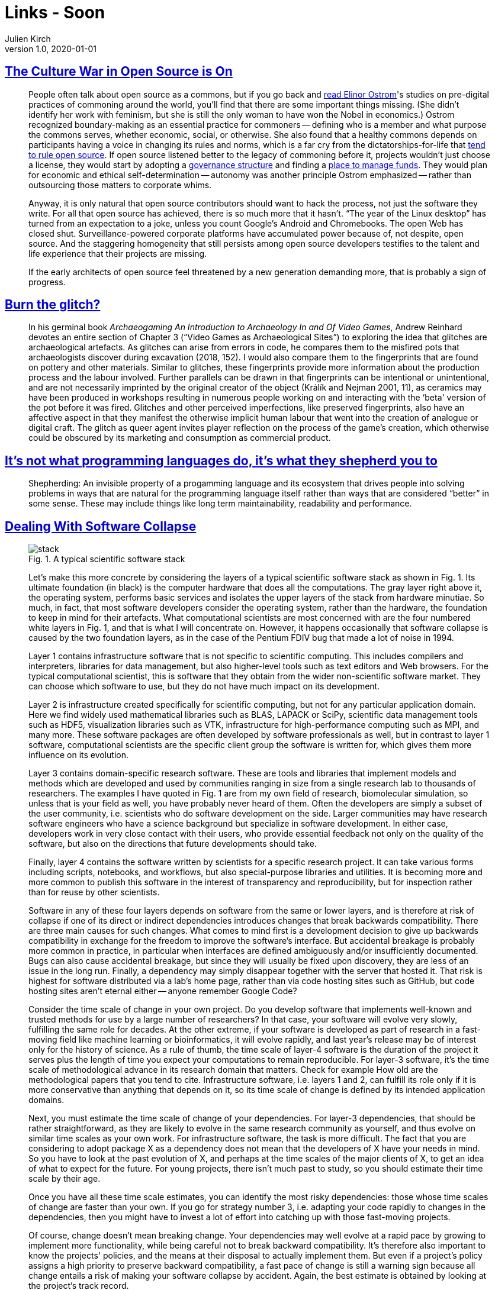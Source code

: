 = Links - Soon
Julien Kirch
v1.0, 2020-01-01
:article_lang: en
:figure-caption!:

== link:https://modelviewculture.com/pieces/the-culture-war-in-open-source-is-on[The Culture War in Open Source is On]

[quote]
____
People often talk about open source as a commons, but if you go back and link:https://wtf.tw/text/ostrom_in_silicon_valley.pdf[read Elinor Ostrom]'s studies on pre-digital practices of commoning around the world, you'll find that there are some important things missing. (She didn't identify her work with feminism, but she is still the only woman to have won the Nobel in economics.) Ostrom recognized boundary-making as an essential practice for commoners -- defining who is a member and what purpose the commons serves, whether economic, social, or otherwise. She also found that a healthy commons depends on participants having a voice in changing its rules and norms, which is a far cry from the dictatorships-for-life that link:https://ntnsndr.in/implicit-feudalism[tend to rule open source]. If open source listened better to the legacy of commoning before it, projects wouldn't just choose a license, they would start by adopting a link:https://communityrule.info/[governance structure] and finding a link:https://docs.opencollective.com/help/about/introduction[place to manage funds]. They would plan for economic and ethical self-determination -- autonomy was another principle Ostrom emphasized -- rather than outsourcing those matters to corporate whims.

Anyway, it is only natural that open source contributors should want to hack the process, not just the software they write. For all that open source has achieved, there is so much more that it hasn't. "`The year of the Linux desktop`" has turned from an expectation to a joke, unless you count Google's Android and Chromebooks. The open Web has closed shut. Surveillance-powered corporate platforms have accumulated power because of, not despite, open source. And the staggering homogeneity that still persists among open source developers testifies to the talent and life experience that their projects are missing.

If the early architects of open source feel threatened by a new generation demanding more, that is probably a sign of progress.
____

== link:http://www.firstpersonscholar.com/burn-the-glitch/[Burn the glitch?]

[quote]
____
In his germinal book _Archaeogaming An Introduction to Archaeology In and Of Video Games_, Andrew Reinhard devotes an entire section of Chapter 3 ("`Video Games as Archaeological Sites`") to exploring the idea that glitches are archaeological artefacts. As glitches can arise from errors in code, he compares them to the misfired pots that archaeologists discover during excavation (2018, 152). I would also compare them to the fingerprints that are found on pottery and other materials. Similar to glitches, these fingerprints provide more information about the production process and the labour involved. Further parallels can be drawn in that fingerprints can be intentional or unintentional, and are not necessarily imprinted by the original creator of the object (Králík and Nejman 2001, 11), as ceramics may have been produced in workshops resulting in numerous people working on and interacting with the ‘beta' version of the pot before it was fired. Glitches and other perceived imperfections, like preserved fingerprints, also have an affective aspect in that they manifest the otherwise implicit human labour that went into the creation of analogue or digital craft. The glitch as queer agent invites player reflection on the process of the game's creation, which otherwise could be obscured by its marketing and consumption as commercial product.
____

== link:https://nibblestew.blogspot.com/2020/03/its-not-what-programming-languages-do.html[It's not what programming languages do, it's what they shepherd you to]

[quote]
____
Shepherding: An invisible property of a progamming language and its ecosystem that drives people into solving problems in ways that are natural for the programming language itself rather than ways that are considered "`better`" in some sense. These may include things like long term maintainability, readability and performance.
____

== link:https://hal.archives-ouvertes.fr/hal-02117588/document[Dealing With Software Collapse]

[quote]
____
.Fig. 1. A typical scientific software stack
image::stack.png[]

Let's make this more concrete by considering the layers of a typical scientific software stack as shown in Fig. 1. Its ultimate foundation (in black) is the computer hardware that does all the computations. The gray layer right above it, the operating system, performs basic services and isolates the upper layers of the stack from hardware minutiae. So much, in fact, that most software developers consider the operating system, rather than the hardware, the foundation to keep in mind for their artefacts. What computational scientists are most concerned with are the four numbered white layers in Fig. 1, and that is what I will concentrate on. However, it happens occasionally that software collapse is caused by the two foundation layers, as in the case of the Pentium FDIV bug that made a lot of noise in 1994.

Layer 1 contains infrastructure software that is not specific to scientific computing. This includes compilers and interpreters, libraries for data management, but also higher-level tools such as text editors and Web browsers. For the typical computational scientist, this is software that they obtain from the wider non-scientific software market. They can choose which software to use, but they do not have much impact on its development.

Layer 2 is infrastructure created specifically for scientific computing, but not for any particular application domain. Here we find widely used mathematical libraries such as BLAS, LAPACK or SciPy, scientific data management tools such as HDF5, visualization libraries such as VTK, infrastructure for high-performance computing such as MPI, and many more. These software packages are often developed by software professionals as well, but in contrast to layer 1 software, computational scientists are the specific client group the software is written for, which gives them more influence on its evolution.

Layer 3 contains domain-specific research software. These are tools and libraries that implement models and methods which are developed and used by communities ranging in size from a single research lab to thousands of researchers. The examples I have quoted in Fig. 1 are from my own field of research, biomolecular simulation, so unless that is your field as well, you have probably never heard of them. Often the developers are simply a subset of the user community, i.e. scientists who do software development on the side. Larger communities may have research software engineers who have a science background but specialize in software development. In either case, developers work in very close contact with their users, who provide essential
feedback not only on the quality of the software, but also on the directions that future developments should take.

Finally, layer 4 contains the software written by scientists for a specific research project. It can take various forms including scripts, notebooks, and workflows, but also special-purpose libraries and utilities. It is becoming more and more common to publish this software in the interest of transparency and reproducibility, but for inspection rather than for reuse by other scientists.

Software in any of these four layers depends on software from the same or lower layers, and is therefore at risk of collapse if one of its direct or indirect dependencies introduces changes that break backwards compatibility. There are three main causes for such changes. What comes to mind first is a development decision to give up backwards compatibility in exchange for the freedom to improve the software's interface. But accidental breakage is probably more common in practice, in particular when interfaces are defined ambiguously and/or insufficiently documented. Bugs can also cause accidental breakage, but since they will usually be fixed upon discovery, they are less of an issue in the long run. Finally, a dependency may simply disappear together with the server that hosted it. That risk is highest for software distributed via a lab's home page, rather than via code hosting sites such as GitHub, but code hosting sites aren't eternal either -- anyone remember Google Code?
____

[quote]
____
Consider the time scale of change in your own project. Do you develop software that implements well-known and trusted methods for use by a large number of researchers? In that case, your software will evolve very slowly, fulfilling the same role for decades. At the other extreme, if your software is developed as part of research in a fast-moving field like machine learning or bioinformatics, it will evolve rapidly, and last year's release may be of interest only for the history of science. As a rule of thumb, the time scale of layer-4 software is the duration of the project it serves plus the length of time you expect your computations to remain reproducible. For layer-3 software, it's the time scale of methodological advance in its research domain that matters. Check for example How old are the methodological papers that you tend to cite. Infrastructure software, i.e. layers 1 and 2, can fulfill its role only if it is more conservative than anything that depends on it, so its time scale of change is defined by its intended application domains.

Next, you must estimate the time scale of change of your dependencies. For layer-3 dependencies, that should be rather straightforward, as they are likely to evolve in the same research community as yourself, and thus evolve on similar time scales as your own work. For infrastructure software, the task is more difficult. The fact that you are considering to adopt package X as a dependency does not mean that the developers of X have your needs in mind. So you have to look at the past evolution of X, and perhaps at the time scales of the major clients of X, to get an idea of what to expect for the future. For young projects, there isn't much past to study, so you should estimate their time scale by their age.

Once you have all these time scale estimates, you can identify the most risky dependencies: those whose time scales of change are faster than your own. If you go for strategy number 3, i.e. adapting your code rapidly to changes in the dependencies, then you might have to invest a lot of effort into catching up with those fast-moving projects.

Of course, change doesn't mean breaking change. Your dependencies may well evolve at a rapid pace by growing to implement more functionality, while being careful not to break backward compatibility. It's therefore also important to know the projects' policies, and the means at their disposal to actually implement them. But even if a project's policy assigns a high priority to preserve backward compatibility, a fast pace of change is still a warning sign because all change entails a risk of making your software collapse by accident. Again, the best estimate is obtained by looking at the project's track record.

Speaking of policies, you should also think about your own, and ideally write it down clearly as part of your documentation. You can make your clients' life even easier by adding your estimate of your project's time scale of change.
____

== link:https://www.jeremiahlee.com/posts/failed-squad-goals/[Spotify's Failed #SquadGoals]

[quote]
____
Without a single engineering manager responsible for the engineers on a team, the product manager lacked an equivalent peer—the mini-CTO to their mini-CEO role. There was no single person accountable for the engineering team's delivery or who could negotiate prioritization of work at an equivalent level of responsibility.

When disagreements within the engineering team arose, the product manager needed to negotiate with all of the engineers on the team. If the engineers could not reach a consensus, the product manager needed to escalate to as many engineering managers as there were engineering specializations within the team. A team with backend, Web app, and mobile app engineers would have at least 3 engineering managers who might need to get involved. If those engineering managers could not reach a consensus, a single team's issue would have to escalate to the department's engineering director.
____

[quote]
____
When a company is small, teams have to do a wide range of work to deliver and have to shift initiatives frequently. As a company grows from startup to scale-up, duplicated functions across teams move to new teams dedicated to increasing organization efficiency by reducing duplication. With more teams, the need for a team to shift initiative decreases in frequency. Both of these changes allow for teams to think more deeply and long term about the problems they are scoped to solve. Faster iteration, however, is not guaranteed. Every responsibility a team cedes to increase its focus becomes a new cross-team dependency.

Spotify did not define a common process for cross-team collaboration. Allowing every team to have a unique way of working meant each team needed a unique way of engagement when collaborating. Overall organization productivity suffered.
____

[quote]
____
- Autonomy requires alignment. Company priorities must be defined by leadership. Autonomy does not mean teams get to do whatever they want.

- Processes for cross-team collaboration must be defined. Autonomy does not mean leaving teams to self-organize every problem.

- How success is measured must be defined by leadership so people can effectively negotiate cross-team dependency prioritization.

- Autonomy requires accountability. Product management is accountable for value. The team is accountable for delivering ‘done' increments. Mature teams can justify their independence with their ability to articulate business value, risk, learning, and the next optimal move.
____

[quote]
____
- Collaboration is a skill that requires knowledge and practice. Managers should not assume people have an existing comprehension of Agile practices.

- When a company becomes big enough, teams will need dedicated support to guide planning within the team and structure collaboration between teams. Program management can be accountable for the planning process. Dedicated program managers enable teams in a manner similar to how dedicated product managers and engineering managers do with their respective competencies.
____

[quote]
____
When link:https://en.wikipedia.org/wiki/Agile_software_development[Agile Scrum] introduced new meanings to a bunch of words like _burn-down_ and _sprint_, it did so because it introduced new concepts that needed names. Spotify introduced the vocabulary of _missions_, _tribes_, _squads_, _guilds_, and _chapter leads_ for describing its way of working. It gave the illusion it had created something worthy of needing to learn unusual word choices. However, if we remove the unnecessary synonyms from the ideas, the Spotify model is revealed as a collection of link:https://en.wikipedia.org/wiki/Cross-functional_team[cross-functional teams] with too much autonomy and a poor management structure. *Don't fall for it*. Had Spotify referred to these ideas by their original names, perhaps it could have evaluated them more fairly when they failed instead of having to confront changing its cultural identity simply to find internal processes that worked well.

Most businesses can only sustain a few areas of innovation. Internal process rarely is a primary area of innovation that differentiates a company in the marketplace. Studying the past allows businesses to pick better areas for innovation.
____